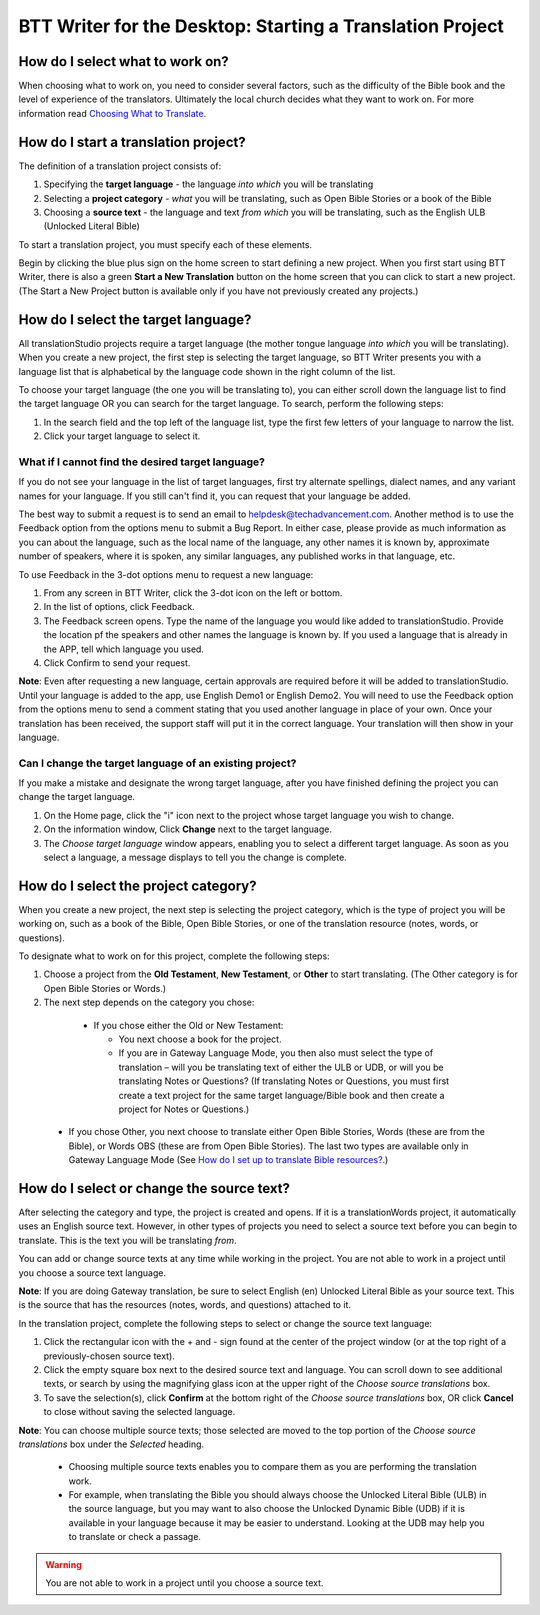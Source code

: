 BTT Writer for the Desktop: Starting a Translation Project 
=================================================


.. image:: ../images/BTTwriterDesktop.gif
    :width: 180px
    :align: center
    :height: 200px
    :alt: BTT Writer for the Desktop

How do I select what to work on?
--------------------------------

When choosing what to work on, you need to consider several factors, such as the difficulty of the Bible book and the level of experience of the translators. Ultimately the local church decides what they want to work on. For more information read `Choosing What to Translate <https://btt-writer.readthedocs.io/en/latest/ChoosingWhatToTranslate.html>`_.

How do I start a translation project?
------------------------------

The definition of a translation project consists of:

1. Specifying the **target language** - the language *into which* you will be translating

2. Selecting a **project category** - *what* you will be translating, such as Open Bible Stories or a book of the Bible

3. Choosing a **source text** - the language and text *from which* you will be translating, such as the English ULB (Unlocked Literal Bible)

To start a translation project, you must specify each of these elements.

Begin by clicking the blue plus sign on the home screen to start defining a new project. When you first start using BTT Writer,
there is also a green **Start a New Translation** button on the home screen that you can click to start a new project. (The Start a New Project button is available only if you have not previously created any projects.)



How do I select the target language?
--------------------------------------

All translationStudio projects require a target language (the mother tongue language *into which* you will be translating). When you create a new project, the first step is selecting the target language, so BTT Writer presents you with a language list that is alphabetical by the language code shown in the right column of the list.

To choose your target language (the one you will be translating to), you can either scroll down the language list to find the target language OR you can search for the target language. To search, perform the following steps:

1.	In the search field and the top left of the language list, type the first few letters of your language to narrow the list. 
 
2.	Click your target language to select it.
 
What if I cannot find the desired target language?
^^^^^^^^^^^^^^^^^^^^^^^^^^^^^^^^^^^^^^^^^^^^^^^^^^^

If you do not see your language in the list of target languages, first try alternate spellings, dialect names, and any variant names for your language. If you still can't find it, you can request that your language be added.

The best way to submit a request is to send an email to helpdesk@techadvancement.com. Another method is to use the Feedback option from the options menu to submit a Bug Report. In either case, please provide as much information as you can about the language, such as the local name of the language, any other names it is known by, approximate number of speakers, where it is spoken, any similar languages, any published works in that language, etc.

To use Feedback in the 3-dot options menu to request a new language:

1. From any screen in BTT Writer, click the 3-dot icon on the left or bottom.

2. In the list of options, click Feedback.

3. The Feedback screen opens. Type the name of the language you would like added to translationStudio. Provide the location pf the speakers and other names the language is known by. If you used a language that is already in the APP, tell which language you used.

4. Click Confirm to send your request.

**Note**: Even after requesting a new language, certain approvals are required before it will be added to translationStudio. Until your language is added to the app, use English Demo1 or English Demo2. You will need to use the Feedback option from the options menu to send a comment stating that you used another language in place of your own. Once your translation has been received, the support staff will put it in the correct language. Your translation will then show in your language.
    
Can I change the target language of an existing project?
^^^^^^^^^^^^^^^^^^^^^^^^^^^^^^^^^^^^^^^^^^^^^^^^^^^^^^^^^^

If you make a mistake and designate the wrong target language, after you have finished defining the project you can change the target language.

1. On the Home page, click the "i" icon next to the project whose target language you wish to change.

2. On the information window, Click **Change** next to the target language.
 
3. The *Choose target language* window appears, enabling you to select a different target language. As soon as you select a language, a message displays to tell you the change is complete. 

How do I select the project category?
---------------------------------------
When you create a new project, the next step is selecting the project category, which is the type of project you will be working on, such as a book of the Bible, Open Bible Stories, or one of the translation resource (notes, words, or questions).

To designate what to work on for this project, complete the following steps:

1.	Choose a project from the **Old Testament**, **New Testament**, or **Other** to start translating. (The Other category is for Open Bible Stories or Words.)

2.	The next step depends on the category you chose:

    * If you chose either the Old or New Testament:
      
      * You next choose a book for the project.
 
      * If you are in Gateway Language Mode, you then also must select the type of translation – will you be translating text of either the ULB or UDB, or will you be translating Notes or Questions? (If translating Notes or Questions, you must first create a text project for the same target language/Bible book and then create a project for Notes or Questions.)

  *	If you chose Other, you next choose to translate either Open Bible Stories, Words (these are from the Bible), or Words OBS (these are from Open Bible Stories). The last two types are available only in Gateway Language Mode (See `How do I set up to translate Bible resources? <https://btt-writer.readthedocs.io/en/latest/desktop.html#how-do-i-set-up-to-translate-bible-resources>`_.)

How do I select or change the source text? 
-----------------------------------------------------

After selecting the category and type, the project is created and opens. If it is a translationWords project, it automatically uses an English source text. However, in other types of projects you need to select a source text before you can begin to translate. This is the text you will be translating *from*.

You can add or change source texts at any time while working in the project. You are not able to work in a project until you choose a source text language.

**Note**: If you are doing Gateway translation, be sure to select English (en) Unlocked Literal Bible as your source text. This is the source that has the resources (notes, words, and questions) attached to it.

In the translation project, complete the following steps to select or change the source text language:

1. Click the rectangular icon with the + and - sign  found at the center of the project window (or at the top right of a previously-chosen source text).
 
2. Click the empty square box next to the desired source text and language. You can scroll down to see additional texts, or search by using the magnifying glass icon at the upper right of the *Choose source translations* box.

3. To save the selection(s), click **Confirm** at the bottom right of the *Choose source translations* box, OR click **Cancel** to close without saving the selected language.
 
**Note**: You can choose multiple source texts; those selected are moved to the top portion of the *Choose source translations* box under the *Selected* heading. 
 
  * Choosing multiple source texts enables you to compare them as you are performing the translation work. 
  
  * For example, when translating the Bible you should always choose the Unlocked Literal Bible (ULB) in the source language, but you may want to also choose the Unlocked Dynamic Bible (UDB) if it is available in your language because it may be easier to understand. Looking at the UDB may help you to translate or check a passage.
 
.. warning:: You are not able to work in a project until you choose a source text.
